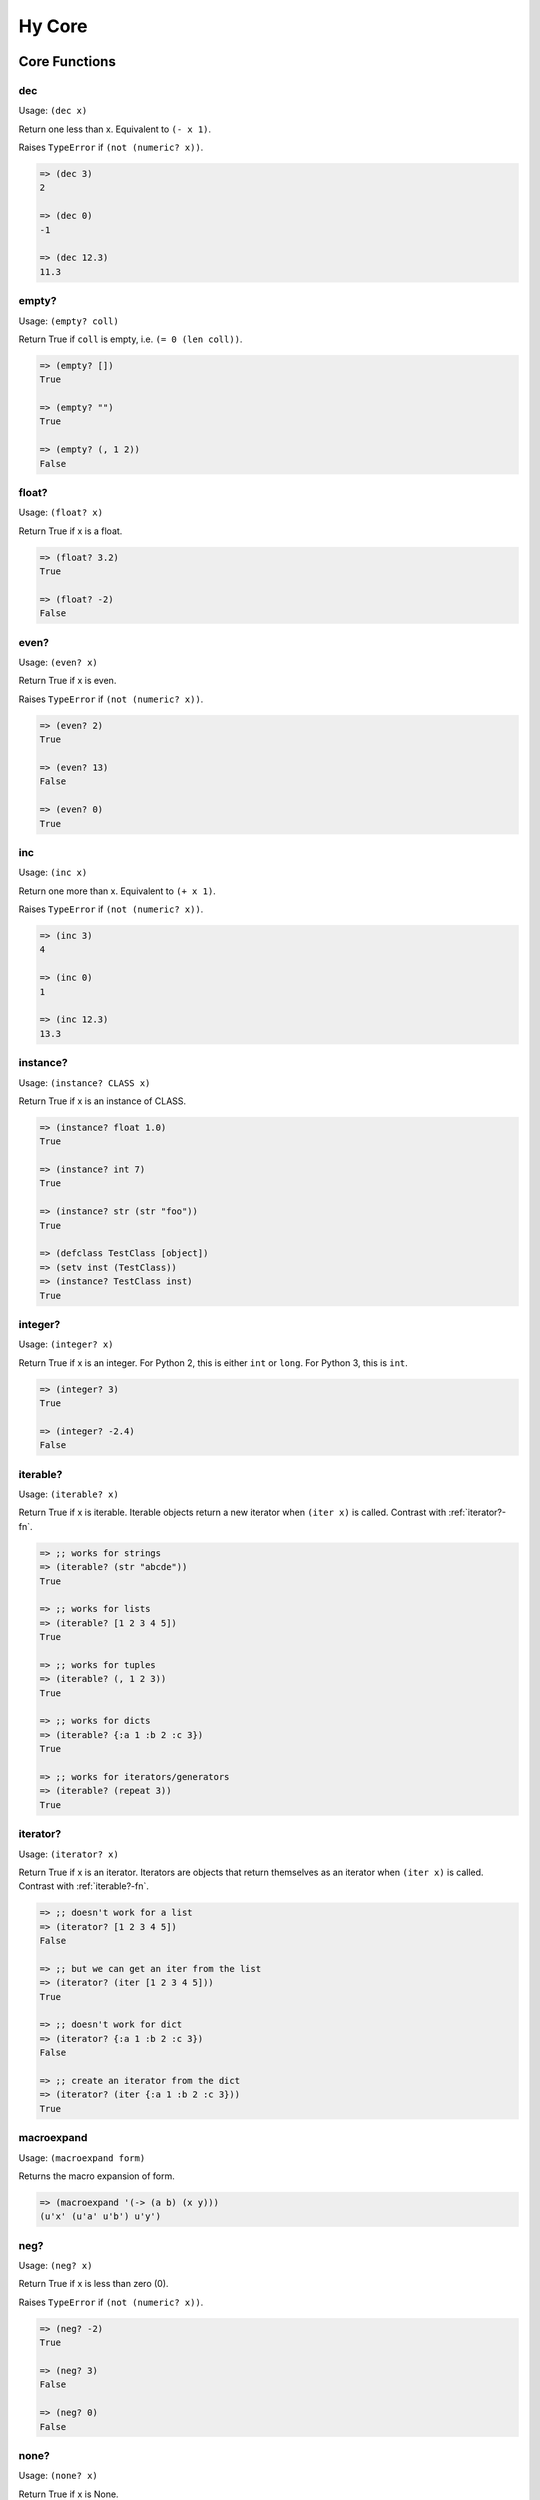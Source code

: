 =================
Hy Core
=================


Core Functions
===============

.. _dec-fn:

dec
---

Usage: ``(dec x)``

Return one less than x. Equivalent to ``(- x 1)``.

Raises ``TypeError`` if ``(not (numeric? x))``.

.. code-block:: clojure

   => (dec 3)
   2

   => (dec 0)
   -1

   => (dec 12.3)
   11.3


.. _emtpy?-fn:

empty?
------

Usage: ``(empty? coll)``

Return True if ``coll`` is empty, i.e. ``(= 0 (len coll))``.

.. code-block:: clojure

   => (empty? [])
   True

   => (empty? "")
   True

   => (empty? (, 1 2))
   False


.. _float?-fn:

float?
-------

Usage: ``(float? x)``

Return True if x is a float.

.. code-block:: clojure

   => (float? 3.2)
   True

   => (float? -2)
   False


.. _even?-fn:

even?
-----

Usage: ``(even? x)``

Return True if x is even.

Raises ``TypeError`` if ``(not (numeric? x))``.

.. code-block:: clojure

   => (even? 2)
   True

   => (even? 13)
   False

   => (even? 0)
   True


.. _inc-fn:

inc
---

Usage: ``(inc x)``

Return one more than x. Equivalent to ``(+ x 1)``.

Raises ``TypeError`` if ``(not (numeric? x))``.

.. code-block:: clojure

   => (inc 3)
   4

   => (inc 0)
   1

   => (inc 12.3)
   13.3


.. _instance?-fn:

instance?
---------

Usage: ``(instance? CLASS x)``

Return True if x is an instance of CLASS.

.. code-block:: clojure

   => (instance? float 1.0)
   True

   => (instance? int 7)
   True

   => (instance? str (str "foo"))
   True

   => (defclass TestClass [object])
   => (setv inst (TestClass))
   => (instance? TestClass inst)
   True

.. _integer?-fn:

integer?
--------

Usage: ``(integer? x)``

Return True if x is an integer. For Python 2, this is
either ``int`` or ``long``. For Python 3, this is ``int``.

.. code-block:: clojure

   => (integer? 3)
   True

   => (integer? -2.4)
   False


.. _iterable?-fn:

iterable?
---------

Usage: ``(iterable? x)``

Return True if x is iterable. Iterable objects return a new iterator
when ``(iter x)`` is called. Contrast with :ref:`iterator?-fn`.

.. code-block:: clojure

   => ;; works for strings
   => (iterable? (str "abcde"))
   True

   => ;; works for lists
   => (iterable? [1 2 3 4 5])
   True

   => ;; works for tuples
   => (iterable? (, 1 2 3))
   True

   => ;; works for dicts
   => (iterable? {:a 1 :b 2 :c 3})
   True

   => ;; works for iterators/generators
   => (iterable? (repeat 3))
   True


.. _iterator?-fn:

iterator?
---------

Usage: ``(iterator? x)``

Return True if x is an iterator. Iterators are objects that return 
themselves as an iterator when ``(iter x)`` is called.
Contrast with :ref:`iterable?-fn`.

.. code-block:: clojure

   => ;; doesn't work for a list
   => (iterator? [1 2 3 4 5])
   False

   => ;; but we can get an iter from the list
   => (iterator? (iter [1 2 3 4 5]))
   True

   => ;; doesn't work for dict
   => (iterator? {:a 1 :b 2 :c 3})
   False

   => ;; create an iterator from the dict
   => (iterator? (iter {:a 1 :b 2 :c 3}))
   True

.. _neg?-fn:

macroexpand
-----------

Usage: ``(macroexpand form)``

Returns the macro expansion of form.

.. code-block:: clojure

   => (macroexpand '(-> (a b) (x y)))
   (u'x' (u'a' u'b') u'y')

neg?
----

Usage: ``(neg? x)``

Return True if x is less than zero (0).

Raises ``TypeError`` if ``(not (numeric? x))``.

.. code-block:: clojure

   => (neg? -2)
   True

   => (neg? 3)
   False

   => (neg? 0)
   False

.. _none?-fn:

none?
-----

Usage: ``(none? x)``

Return True if x is None.

.. code-block:: clojure

   => (none? None)
   True

   => (none? 0)
   False

   => (setf x None)
   => (none? x)
   True

   => ;; list.append always returns None
   => (none? (.append [1 2 3] 4))
   True


.. _nth-fn:

nth
---

Usage: ``(nth coll n)``

Return the `nth` item in a collection, counting from 0. Unlike
``get``, ``nth`` works on both iterators and iterables. Returns ``None``
if the `n` is outside the range of `coll`.

.. code-block:: clojure

   => (nth [1 2 4 7] 1)
   2

   => (nth [1 2 4 7] 3)
   7

   => (none? (nth [1 2 4 7] 5))
   True

   => (nth (take 3 (drop 2 [1 2 3 4 5 6])) 2))
   5
   
.. _numeric?-fn:

numeric?
---------

Usage: ``(numeric? x)``

Return True if x is a numeric, as defined in the Python
numbers module class ``numbers.Number``.

.. code-block:: clojure

   => (numeric? -2)
   True

   => (numeric? 3.2)
   True

   => (numeric? "foo")
   False


.. _odd?-fn:

odd?
----

Usage: ``(odd? x)``

Return True if x is odd.

Raises ``TypeError`` if ``(not (numeric? x))``.

.. code-block:: clojure

   => (odd? 13)
   True

   => (odd? 2)
   False

   => (odd? 0)
   False


.. _pos?-fn:

pos?
----

Usage: ``(pos? x)``

Return True if x is greater than zero (0).

Raises ``TypeError`` if ``(not (numeric? x))``.

.. code-block:: clojure

   => (pos? 3)
   True

   => (pos? -2)
   False

   => (pos? 0)
   False


.. _second-fn:

second
-------

Usage: ``(second coll)``

Return the second member of ``coll``. Equivalent to
``(get coll 1)``

.. code-block:: clojure

   => (second [0 1 2])
   1


.. _string?-fn:

string?
-------

Usage: ``(string? x)``

Return True if x is a string.

.. code-block:: clojure

   => (string? "foo")
   True

   => (string? -2)
   False

.. _zero?-fn:

zero?
----

Usage: ``(zero? x)``

Return True if x is zero (0).

.. code-block:: clojure

   => (zero? 3)
   False

   => (zero? -2)
   False

   => (zero? 0)
   True


Sequence Functions
=======================

Sequence functions can either create or operate on a potentially
infinite sequence without requiring the sequence be fully realized in
a list or similar container. They do this by returning a Python
iterator.

We can use the canonical infinite Fibonacci number generator
as an example of how to use some of these functions.

.. code-block:: clojure

   (defn fib []
     (setf a 0)
     (setf b 1)
     (while true
       (yield a)
       (setf (, a b) (, b (+ a b)))))


Note the ``(while true ...)`` loop. If we run this in the REPL,

.. code-block:: clojure

   => (fib)
   <generator object fib at 0x101e642d0>


Calling the function only returns an iterator, but does no
work until we consume it. Trying something like this is not recommend as
the infinite loop will run until it consumes all available RAM, or
in this case until I killed it.

.. code-block:: clojure

   => (list (fib))
   [1]    91474 killed     hy


To get the first 10 Fibonacci numbers, use :ref:`take-fn`. Note that
:ref:`take-fn` also returns a generator, so I create a list from it.

.. code-block:: clojure

   => (list (take 10 (fib)))
   [0, 1, 1, 2, 3, 5, 8, 13, 21, 34]


To get the Fibonacci number at index 9, (starting from 0):

.. code-block:: clojure

   => (nth (fib) 9)
   34 


.. _cycle-fn:

cycle
------

Usage: ``(cycle coll)``

Return an infinite iterator of the members of coll.

.. code-block:: clj

   => (list (take 7 (cycle [1 2 3])))
   [1, 2, 3, 1, 2, 3, 1]

   => (list (take 2 (cycle [1 2 3])))
   [1, 2]   


.. _distinct-fn:

distinct
--------

Usage: ``(distinct coll)``

Returns an iterator containing only the unique members in ``coll``.

.. code-block:: clojure

   => (list (distinct [ 1 2 3 4 3 5 2 ]))
   [1, 2, 3, 4, 5]

   => (list (distinct []))
   []

   => (list (distinct (iter [ 1 2 3 4 3 5 2 ])))
   [1, 2, 3, 4, 5]


.. _drop-fn:

drop
----

Usage: ``(drop n coll)``

Return an iterator, skipping the first ``n`` members of ``coll``

.. code-block:: clojure

   => (list (drop 2 [1 2 3 4 5]))
   [3, 4, 5]

   => (list (drop 4 [1 2 3 4 5]))
   [5]

   => (list (drop 0 [1 2 3 4 5]))
   [1, 2, 3, 4, 5]

   => (list (drop 6 [1 2 3 4 5]))
   []

.. _drop-while-fn:

drop-while
-----------

Usage: ``(drop-while pred coll)``

Return an iterator, skipping members of ``coll`` until ``pred``
is False.

.. code-block:: clojure

   => (list (drop-while even? [2 4 7 8 9]))
   [7, 8, 9]

   => (list (drop-while numeric? [1 2 3 None "a"])))
   [None, u'a']

   => (list (drop-while pos? [2 4 7 8 9]))
   []


.. _filter-fn:

filter
------

Usage: ``(filter pred coll)``

Return an iterator for all items in ``coll`` that pass the predicate ``pred``.

See also :ref:`remove-fn`.

.. code-block:: clojure

   => (list (filter pos? [1 2 3 -4 5 -7]))
   [1, 2, 3, 5]

   => (list (filter even? [1 2 3 -4 5 -7]))
   [2, -4]


.. _iterate-fn:

iterate
-------

Usage: ``(iterate fn x)``

Return an iterator of `x`, `fn(x)`, `fn(fn(x))`.

.. code-block:: clojure

   => (list (take 5 (iterate inc 5)))
   [5, 6, 7, 8, 9]

   => (list (take 5 (iterate (fn [x] (* x x)) 5)))
   [5, 25, 625, 390625, 152587890625]


.. _remove-fn:

remove
------

Usage: ``(remove pred coll)``

Return an iterator from ``coll`` with elements that pass the
predicate, ``pred``, removed.

See also :ref:`filter-fn`.

.. code-block:: clojure

   => (list (remove odd? [1 2 3 4 5 6 7]))
   [2, 4, 6]

   => (list (remove pos? [1 2 3 4 5 6 7]))
   []

   => (list (remove neg? [1 2 3 4 5 6 7]))
   [1, 2, 3, 4, 5, 6, 7]



.. _repeat-fn:

repeat
------

Usage: ``(repeat x)``

Return an iterator (infinite) of ``x``.

.. code-block:: clojure

   => (list (take 6 (repeat "s")))
   [u's', u's', u's', u's', u's', u's']


.. _repeatedly-fn:

repeatedly
----------

Usage: ``(repeatedly fn)``

Return an iterator by calling ``fn`` repeatedly.

.. code-block:: clojure

   => (import [random [randint]])

   => (list (take 5 (repeatedly (fn [] (randint 0 10)))))
   [6, 2, 0, 6, 7]


.. _take-fn:

take
----

Usage: ``(take n coll)``

Return an iterator containing the first ``n`` members of ``coll``.

.. code-block:: clojure

   => (list (take 3 [1 2 3 4 5]))
   [1, 2, 3]

   => (list (take 4 (repeat "s")))
   [u's', u's', u's', u's']
   
   => (list (take 0 (repeat "s")))
   []

.. _take-nth-fn:

take-nth
--------

Usage: ``(take-nth n coll)``

Return an iterator containing every ``nth`` member of ``coll``.

.. code-block:: clojure

   => (list (take-nth 2 [1 2 3 4 5 6 7]))
   [1, 3, 5, 7]

   => (list (take-nth 3 [1 2 3 4 5 6 7]))
   [1, 4, 7]

   => (list (take-nth 4 [1 2 3 4 5 6 7]))
   [1, 5]

   => (list (take-nth 10 [1 2 3 4 5 6 7]))
   [1]
   

.. _take-while-fn:

take-while
----------

Usage: ``(take-while pred coll)``

Return an iterator from ``coll`` as long as predicate, ``pred`` returns True.

.. code-block:: clojure

   => (list (take-while pos? [ 1 2 3 -4 5]))
   [1, 2, 3]

   => (list (take-while neg? [ -4 -3 1 2 5]))
   [-4, -3]

   => (list (take-while neg? [ 1 2 3 -4 5]))
   []


